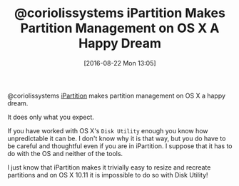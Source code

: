 #+BLOG: wisdomandwonder
#+POSTID: 10372
#+DATE: [2016-08-22 Mon 13:05]
#+OPTIONS: toc:nil num:nil todo:nil pri:nil tags:nil ^:nil
#+CATEGORY: Article
#+TAGS: Disk Management, Partition, OS X, Windows, NTFS, HFS
#+TITLE: @coriolissystems iPartition Makes Partition Management on OS X A Happy Dream

@coriolissystems [[https://coriolis-systems.com/iPartition/][iPartition]] makes partition management on OS X a happy dream.

It does only what you expect.

If you have worked with OS X's =Disk Utility= enough you know how unpredictable
it can be. I don't know why it is that way, but you do have to be careful and
thoughtful even if you are in iPartition. I suppose that it has to do with the
OS and neither of the tools.

I just know that iPartition makes it trivially easy to resize and recreate
partitions and on OS X 10.11 it is impossible to do so with Disk Utility!
